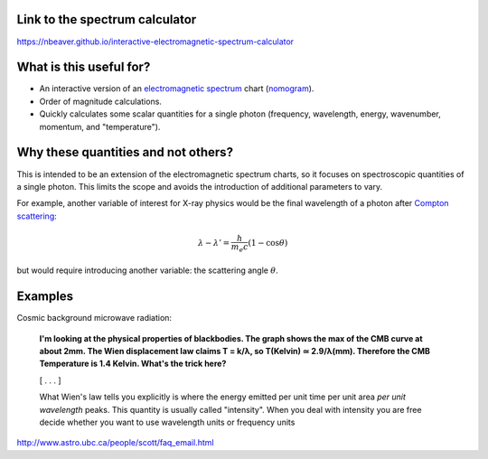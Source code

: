 Link to the spectrum calculator
-------------------------------

https://nbeaver.github.io/interactive-electromagnetic-spectrum-calculator

What is this useful for?
------------------------

- An interactive version of an `electromagnetic spectrum`_ chart (`nomogram`_).

- Order of magnitude calculations.

- Quickly calculates some scalar quantities for a single photon
  (frequency, wavelength, energy, wavenumber, momentum, and "temperature").

.. _electromagnetic spectrum: https://en.wikipedia.org/wiki/Electromagnetic_spectrum
.. _nomogram: https://en.wikipedia.org/wiki/Nomogram

Why these quantities and not others?
------------------------------------

This is intended to be an extension of the electromagnetic spectrum charts,
so it focuses on spectroscopic quantities of a single photon.
This limits the scope
and avoids the introduction of additional parameters to vary.

For example, another variable of interest for X-ray physics
would be the final wavelength of a photon after `Compton scattering`_:

.. math::
    \lambda - \lambda' = \frac{h}{m_e c} (1 - \cos{\theta})


but would require introducing another variable:
the scattering angle :math:`\theta`.

.. _Compton scattering: https://en.wikipedia.org/wiki/Compton_scattering


Examples
--------

Cosmic background microwave radiation:

    **I'm looking at the physical properties of blackbodies. The graph shows the
    max of the CMB curve at about 2mm. The Wien displacement law claims T =
    k/λ, so T(Kelvin) ≃ 2.9/λ(mm). Therefore the CMB Temperature is 1.4 Kelvin.
    What's the trick here?**

    [ . . . ]

    What Wien's law tells you explicitly is where the energy emitted per unit
    time per unit area *per unit wavelength* peaks. This quantity is usually
    called "intensity". When you deal with intensity you are free decide
    whether you want to use wavelength units or frequency units

http://www.astro.ubc.ca/people/scott/faq_email.html
